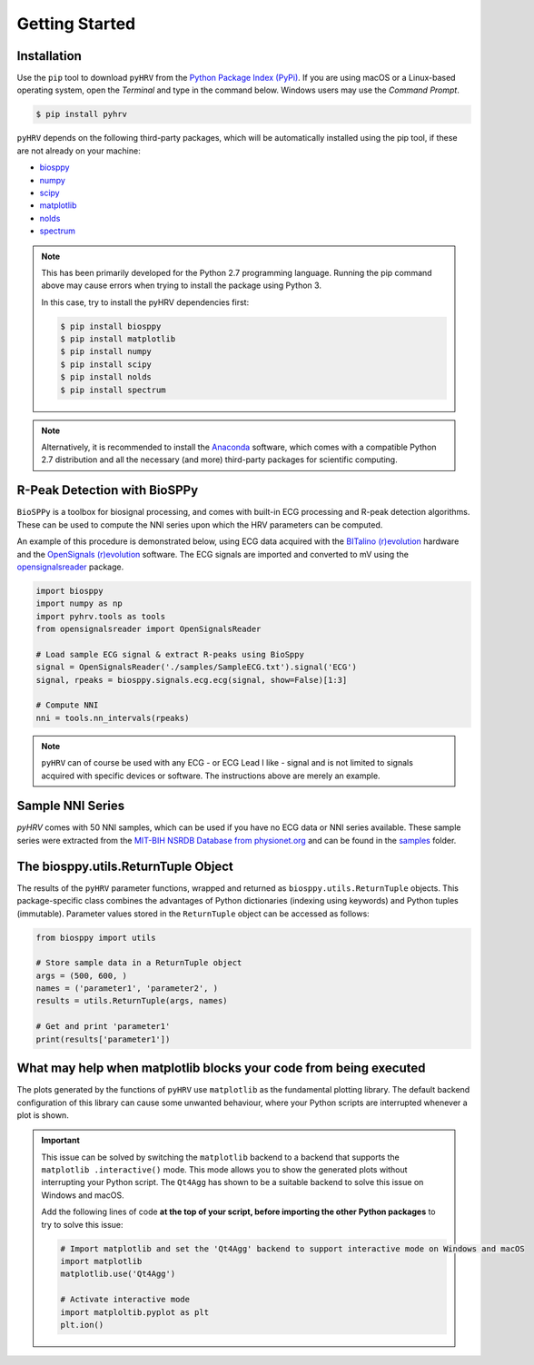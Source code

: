 Getting Started
###############

Installation
------------
Use the ``pip`` tool to download ``pyHRV`` from the `Python Package Index (PyPi)
<https://pypi.org>`_. If you are using macOS or a Linux-based operating system, open the *Terminal* and type in the
command below. Windows users may use the *Command Prompt*.

.. code:: bash

   $ pip install pyhrv


``pyHRV`` depends on the following third-party packages, which will be automatically installed using the pip tool, if
these are not already on your machine:

* `biosppy <https://github.com/PIA-Group/BioSPPy>`_
* `numpy <http://www.numpy.org>`_
* `scipy <http://scipy.org>`_
* `matplotlib <https://matplotlib.org>`_
* `nolds <https://github.com/CSchoel/nolds>`_
* `spectrum <https://github.com/withspectrum/spectrum>`_

.. note::

   This has been primarily developed for the Python 2.7 programming language. Running the pip command above may cause
   errors when trying to install the package using Python 3.

   In this case, try to install the pyHRV dependencies first:

   .. code:: bash

       $ pip install biosppy
       $ pip install matplotlib
       $ pip install numpy
       $ pip install scipy
       $ pip install nolds
       $ pip install spectrum

.. note::

   Alternatively, it is recommended to install the `Anaconda <https://www.anaconda.com>`_ software, which
   comes with a compatible Python 2.7 distribution and all the necessary (and more) third-party packages for scientific computing.


R-Peak Detection with BioSPPy
-----------------------------
``BioSPPy`` is a toolbox for biosignal processing, and comes with built-in ECG processing and R-peak detection
algorithms. These can be used to compute the NNI series upon which the HRV parameters can be computed.

An example of this procedure is demonstrated below, using ECG data acquired with the `BITalino (r)evolution <www
.bitalino.com>`_ hardware and the `OpenSignals (r)evolution <http://bitalino.com/en/software>`_ software. The ECG
signals are imported and converted to mV using the `opensignalsreader <https://github
.com/PGomes92/opensignalsreader>`_ package.

.. code:: python

      import biosppy
      import numpy as np
      import pyhrv.tools as tools
      from opensignalsreader import OpenSignalsReader

      # Load sample ECG signal & extract R-peaks using BioSppy
      signal = OpenSignalsReader('./samples/SampleECG.txt').signal('ECG')
      signal, rpeaks = biosppy.signals.ecg.ecg(signal, show=False)[1:3]

      # Compute NNI
      nni = tools.nn_intervals(rpeaks)

.. note::

   ``pyHRV`` can of course be used with any ECG - or ECG Lead I like - signal and is not limited to signals acquired with specific devices or software. The instructions above are merely an example.

.. _ref-samples:

Sample NNI Series
-----------------
`pyHRV` comes with 50 NNI samples, which can be used if you have no ECG data or NNI series available. These sample
series were extracted from the `MIT-BIH NSRDB Database from physionet.org <https://physionet
.org/physiobank/database/nsrdb/>`_ and can be found in the `samples <https://github.com/PGomes92/pyhrv/tree/master/samples>`_ folder.

.. _ref-returntuple:

The biosppy.utils.ReturnTuple Object
-------------------------------------
The results of the ``pyHRV`` parameter functions, wrapped and returned as ``biosppy.utils.ReturnTuple`` objects. This package-specific class combines the advantages of Python dictionaries (indexing using keywords) and Python tuples (immutable). Parameter values stored in the ``ReturnTuple`` object can be accessed as follows:

.. code-block:: python

   from biosppy import utils

   # Store sample data in a ReturnTuple object
   args = (500, 600, )
   names = ('parameter1', 'parameter2', )
   results = utils.ReturnTuple(args, names)

   # Get and print 'parameter1'
   print(results['parameter1'])

.. seealso::

   - `BioSPPy API Reference - ReturnTuple <https://biosppy.readthedocs.io/en/stable/biosppy.html#biosppy.utils.ReturnTuple>`_
   - `Note on ReturnTuple objects <https://biosppy.readthedocs.io/en/stable/tutorial.html#a-note-on-return-objects>`_

.. _ref-matplotlib-workaround:

What may help when matplotlib blocks your code from being executed
------------------------------------------------------------------

The plots generated by the functions of ``pyHRV`` use ``matplotlib`` as the fundamental plotting library. The default backend configuration of this library can cause some unwanted behaviour, where your Python scripts are interrupted whenever a plot is shown.

.. important::

   This issue can be solved by switching the ``matplotlib`` backend to a backend that supports the ``matplotlib
   .interactive()`` mode. This mode allows you to show the generated plots without interrupting your Python script. The
   ``Qt4Agg`` has shown to be a suitable backend to solve this issue on Windows and macOS.

   Add the following lines of code **at the top of your script, before importing the other Python packages** to try
   to solve this issue:

   .. code-block:: python

      # Import matplotlib and set the 'Qt4Agg' backend to support interactive mode on Windows and macOS
      import matplotlib
      matplotlib.use('Qt4Agg')

      # Activate interactive mode
      import matploltib.pyplot as plt
      plt.ion()